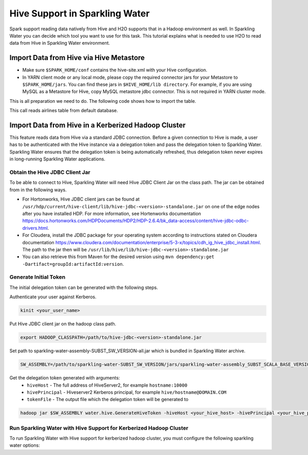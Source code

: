 Hive Support in Sparkling Water
-------------------------------------

Spark support reading data natively from Hive and H2O supports that in a Hadoop environment as well.
In Sparkling Water you can decide which tool you want to use for this task. This tutorial explains what is needed
to use H2O to read data from Hive in Sparkling Water environment.

Import Data from Hive via Hive Metastore
~~~~~~~~~~~~~~~~~~~~~~~~~~~~~~~~~~~~~~~~

- Make sure ``$SPARK_HOME/conf`` contains the hive-site.xml with your Hive configuration.
- In YARN client mode or any local mode, please copy the required connector jars for your Metastore to ``$SPARK_HOME/jars``.
  You can find these jars in ``$HIVE_HOME/lib directory``. For example, if you are using MySQL as a Metastore for Hive,
  copy MySQL metastore jdbc connector. This is not required in YARN cluster mode.

This is all preparation we need to do. The following code shows how to import the table.

.. content-tabs::

    .. tab-container:: Scala
        :title: Scala

        To read data from Hive in Sparkling Water, you can use the method:

        .. code:: Scala

            val airlinesTable = h2oContext.importHiveTable("default", "airlines")

    .. tab-container:: Python
        :title: Python

        To read data from Hive in PySparkling, you can use the method:

        .. code:: python

            airlines_frame = h2oContext.importHiveTable("default", "airlines")

    .. tab-container:: R
        :title: R

        To read data from Hive in RSparkling, you can use the method:

        .. code:: R

            airlines_frame <- h2oContext$importHiveTable("default", "airlines")

This call reads airlines table from default database.

Import Data from Hive in a Kerberized Hadoop Cluster
~~~~~~~~~~~~~~~~~~~~~~~~~~~~~~~~~~~~~~~~~~~~~~~~~~~~

This feature reads data from Hive via a standard JDBC connection. Before a given connection to Hive is made, a user has
to be authenticated with the Hive instance via a delegation token and pass the delegation token to Sparkling Water.
Sparkling Water ensures that the delegation token is being automatically refreshed, thus delegation token never expires
in long-running Sparkling Water applications.

Obtain the Hive JDBC Client Jar
^^^^^^^^^^^^^^^^^^^^^^^^^^^^^^^
To be able to connect to Hive, Sparkling Water will need Hive JDBC Client Jar on the class path. The jar can be obtained
from in the following ways.

- For Hortonworks, Hive JDBC client jars can be found at
  ``/usr/hdp/current/hive-client/lib/hive-jdbc-<version>-standalone.jar`` on one of the edge nodes after you have
  installed HDP. For more information, see Hortenworks documentation
  https://docs.hortonworks.com/HDPDocuments/HDP2/HDP-2.6.4/bk_data-access/content/hive-jdbc-odbc-drivers.html.
- For Cloudera, install the JDBC package for your operating system according to instructions stated on Cloudera documentation
  https://www.cloudera.com/documentation/enterprise/5-3-x/topics/cdh_ig_hive_jdbc_install.html.
  The path to the jar then will be ``/usr/lib/hive/lib/hive-jdbc-<version>-standalone.jar``
- You can also retrieve this from Maven for the desired version using
  ``mvn dependency:get -Dartifact=groupId:artifactId:version``.

Generate Initial Token
^^^^^^^^^^^^^^^^^^^^^^
The initial delegation token can be generated with the following steps.

Authenticate your user against Kerberos.

.. code:: bash

    kinit <your_user_name>

Put Hive JDBC client jar on the hadoop class path.

.. code:: bash

    export HADOOP_CLASSPATH=/path/to/hive-jdbc-<version>-standalone.jar

Set path to sparkling-water-assembly-SUBST_SW_VERSION-all.jar which is bundled in Sparkling Water archive.

.. code:: bash

    SW_ASSEMBLY=/path/to/sparkling-water-SUBST_SW_VERSION/jars/sparkling-water-assembly_SUBST_SCALA_BASE_VERSION-SUBST_SW_VERSION-all.jar

Get the delegation token generated with arguments:
    - ``hiveHost`` - The full address of HiveServer2, for example ``hostname:10000``
    - ``hivePrincipal`` - Hiveserver2 Kerberos principal, for example ``hive/hostname@DOMAIN.COM``
    - ``tokenFile`` - The output file which the delegation token will be generated to
.. code:: bash

    hadoop jar $SW_ASSEMBLY water.hive.GenerateHiveToken -hiveHost <your_hive_host> -hivePrincipal <your_hive_principal> -tokenFile hive.token

Run Sparkling Water with Hive Support for Kerberized Hadoop Cluster
^^^^^^^^^^^^^^^^^^^^^^^^^^^^^^^^^^^^^^^^^^^^^^^^^^^^^^^^^^^^^^^^^^^
To run Sparkling Water with Hive support for kerberized hadoop cluster, you must configure the following sparkling water options:

.. content-tabs::

    .. tab-container:: Scala
        :title: Scala

        First, start Sparkling Shell with the  Hive JDBC client jar on the class path

        .. code:: bash

            ./bin/sparkling-shell --jars /path/to/hive-jdbc-<version>-standalone.jar

        Create ``H2OContext`` with properties ensuring connectivity to Hive

        .. code:: scala

            import org.apache.spark.h2o._
            val conf = H2OConf()
            conf.setHiveSupportEnabled()
            conf.setHiveHost("hostname:10000") # The full address of HiveServer2
            conf.setHivePrincipal("hive/hostname@DOMAIN.COM") # Hiveserver2 Kerberos principal
            conf.setHiveJdbcUrlPattern("jdbc:hive2://{{host}}/;{{auth}}") # Doesn't have to be specified if host is set
            val source = scala.io.Source.fromFile('hive.token')
            try {
                conf.setHiveToken(source.mkString())
                val hc = H2OContext.getOrCreate(conf)
            } finally {
                source.close()
            }

        Import data table from Hive

        .. code:: scala

            def frame = hc.importHiveTable("jdbc:hive2://hostname:10000/default;auth=delegationToken", "airlines")

    .. tab-container:: Python
        :title: Python

        First, start PySparkling Shell with the  Hive JDBC client jar on the class path

        .. code:: bash

            ./bin/pysparkling --jars /path/to/hive-jdbc-<version>-standalone.jar

        Create ``H2OContext`` with properties ensuring connectivity to Hive

        .. code:: python

            from pysparkling import *
            conf = H2OConf()
            conf.setHiveSupportEnabled()
            conf.setHiveHost("hostname:10000") # The full address of HiveServer2
            conf.setHivePrincipal("hive/hostname@DOMAIN.COM") # Hiveserver2 Kerberos principal
            conf.setHiveJdbcUrlPattern("jdbc:hive2://{{host}}/;{{auth}}") # Doesn't have to be specified if host is set
            with open('hive.token', 'r') as tokenFile:
                token = tokenFile.read()
                conf.setHiveToken(token)
            hc = H2OContext.getOrCreate(conf)

        Import data table from Hive

        .. code:: python

            frame = hc.importHiveTable("jdbc:hive2://hostname:10000/default;auth=delegationToken", "airlines")

    .. tab-container:: R
        :title: R

        Run your R environment and install required libraries according to :ref:`rsparkling` tutorial and then create
        Spark context with the Hive JDBC client jar on the class path.

        .. code:: R

            library(sparklyr)
            library(rsparkling)
            conf <- spark_config()
            conf$sparklyr.jars.default <- "/path/to/hive-jdbc-<version>-standalone.jar"
            sc <- spark_connect(master = "yarn-client", config = conf)

        Create ``H2OContext`` with properties ensuring connectivity to Hive

        .. code:: R

            h2oConf <- H2OConf()
            h2oConf$setHiveSupportEnabled()
            h2oConf$setHiveHost("hostname:10000")
            h2oConf$setHivePrincipal("hive/hostname@DOMAIN.COM")
            tokenFile <- 'hive.token'
            token <- readChar(tokenFile, file.info(tokenFile)$size)
            h2oConf$setHiveToken(token)
            hc <- H2OContext.getOrCreate(h2oConf)

        Import data table from Hive

        .. code:: R

            frame <- hc$importHiveTable(("jdbc:hive2://hostname:10000/default;auth=delegationToken", "airlines")

